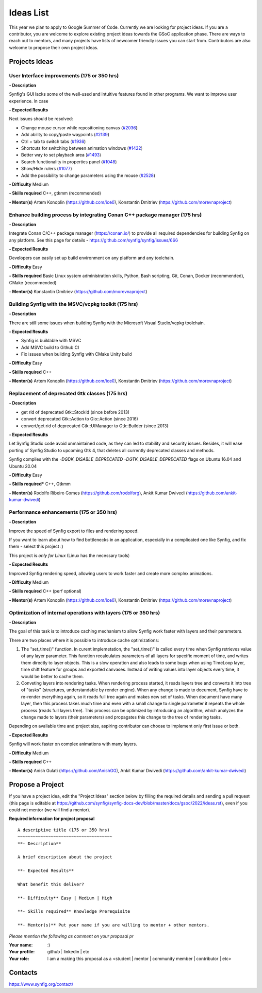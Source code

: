 .. _ideas:

Ideas List
=====================


This year we plan to apply to Google Summer of Code. Currently we are looking for project ideas. If you are a contributor, you are welcome to explore existing project ideas towards the GSoC application phase. There are ways to reach out to mentors, and many projects have lists of newcomer friendly issues you can start from. Contributors are also welcome to propose their own project ideas.

Projects Ideas
--------------

User Interface improvements (175 or 350 hrs)
~~~~~~~~~~~~~~~~~~~~~~~~~~~~~~~~~~~~~~~~~~~~

**- Description**

Synfig's GUI lacks some of the well-used and intuitive features found in other programs. We want to improve user experience. In case

**- Expected Results**

Next issues should be resolved:

- Change mouse cursor while repositioning canvas (`#2036 <https://github.com/synfig/synfig/issues/2036>`_)
- Add ability to copy/paste waypoints (`#2139 <https://github.com/synfig/synfig/issues/2139>`_)
- Ctrl + tab to switch tabs (`#1936 <https://github.com/synfig/synfig/issues/1936>`_)
- Shortcuts for switching between animation windows (`#1422 <https://github.com/synfig/synfig/issues/1422>`_)
- Better way to set playback area (`#1493 <https://github.com/synfig/synfig/issues/1493>`_)
- Search functionality in properties panel (`#1048 <https://github.com/synfig/synfig/issues/1048>`_)
- Show/Hide rulers (`#1077 <https://github.com/synfig/synfig/issues/1077>`_)
- Add the possibility to change parameters using the mouse (`#2528 <https://github.com/synfig/synfig/issues/2528>`_)

**- Difficulty** Medium

**- Skills required** C++, gtkmm (recommended)

**- Mentor(s)** Artem Konoplin (https://github.com/ice0), Konstantin Dmitriev (https://github.com/morevnaproject)

Enhance building process by integrating Conan C++ package manager (175 hrs)
~~~~~~~~~~~~~~~~~~~~~~~~~~~~~~~~~~~~~~~~~~~~~~~~~~~~~~~~~~~~~~~~~~~~~~~~~~~~

**- Description**

Integrate Conan C/C++ package manager (https://conan.io/) to provide all required dependencies for building Synfig on any platform. See this page for details - https://github.com/synfig/synfig/issues/666

**- Expected Results**

Developers can easily set up build environment on any platform and any toolchain.

**- Difficulty** Easy

**- Skills required** Basic Linux system administration skills, Python, Bash scripting, Git, Conan, Docker (recommended), CMake (recommended)

**- Mentor(s)** Konstantin Dmitriev (https://github.com/morevnaproject)


Building Synfig with the MSVC/vcpkg toolkit (175 hrs)
~~~~~~~~~~~~~~~~~~~~~~~~~~~~~~~~~~~~~~~~~~~~~~~~~~~~~~~

**- Description**

There are still some issues when building Synfig with the Microsoft Visual Studio/vcpkg toolchain.

**- Expected Results**

- Synfig is buildable with MSVC
- Add MSVC build to Github CI
- Fix issues when building Synfig with CMake Unity build

**- Difficulty** Easy

**- Skills required** C++

**- Mentor(s)** Artem Konoplin (https://github.com/ice0), Konstantin Dmitriev (https://github.com/morevnaproject)



Replacement of deprecated Gtk classes (175 hrs)
~~~~~~~~~~~~~~~~~~~~~~~~~~~~~~~~~~~~~~~~~~~~~~~~
**- Description**

- get rid of deprecated Gtk::StockId (since before 2013)
- convert deprecated Gtk::Action to Gio::Action (since 2016)
- convert/get rid of deprecated Gtk::UIManager to Gtk::Builder (since 2013)

**- Expected Results**

Let Synfig Studio code avoid unmaintained code, as they can led to stability and security issues.
Besides, it will ease porting of Synfig Studio to upcoming Gtk 4, that deletes all currently deprecated classes and methods.

Synfig compiles with the `-DGDK_DISABLE_DEPRECATED -DGTK_DISABLE_DEPRECATED` flags on Ubuntu 16.04 and Ubuntu 20.04

**- Difficulty** Easy

**- Skills required*** C++, Gtkmm

**- Mentor(s)** Rodolfo Ribeiro Gomes (https://github.com/rodolforg), Ankit Kumar Dwivedi (https://github.com/ankit-kumar-dwivedi)


Performance enhancements (175 or 350 hrs)
~~~~~~~~~~~~~~~~~~~~~~~~~~~~~~~~~~~~~~~~~~
**- Description**

Improve the speed of Synfig export to files and rendering speed.

If you want to learn about how to find bottlenecks in an application, especially in a complicated one like Synfig, and fix them - select this project :)

This project is *only for Linux* (Linux has the necessary tools)

**- Expected Results**

Improved Synfig rendering speed, allowing users to work faster and create more complex animations.

**- Difficulty** Medium

**- Skills required** C++ (perf optional)

**- Mentor(s)** Artem Konoplin (https://github.com/ice0), Konstantin Dmitriev (https://github.com/morevnaproject)

Optimization of internal operations with layers (175 or 350 hrs)
~~~~~~~~~~~~~~~~~~~~~~~~~~~~~~~~~~~~~~~~~~~~~~~~~~~~~~~~~~~~~~~~~

**- Description**

The goal of this task is to introduce caching mechanism to allow Synfig work faster with layers and their parameters. 

There are two places where it is possible to introduce cache optimizations: 

1. The "set_time()" function. In curent implemetation, the "set_time()" is called every time when Synfig retrieves value of any layer parameter. This function recalculates parameters of all layers for specific moment of time, and writes them directly to layer objects. This is a slow operation and also leads to some bugs when using TimeLoop layer, time shift feature for groups and exported canvases. Instead of writing values into layer objects every time, it would be better to cache them.

2. Conveting layers into rendering tasks. When rendering process started, it reads layers tree and converts it into tree of "tasks" (structures, understandable by render engine). When any change is made to document, Synfig have to re-render everything again, so it reads full tree again and makes new set of tasks. When document have many layer, then this process takes much time and even with a small change to single parrameter it repeats the whole process (reads full layers tree). This process can be optimized by introducing an algorithm, which analyzes the change made to layers (their parameters) and propagates this change to the tree of rendering tasks.

Depending on available time and project size, aspiring contributor can choose to implement only first issue or both.

**- Expected Results**

Synfig will work faster on complex animations with many layers.

**- Difficulty** Medium

**- Skills required** C++

**- Mentor(s)** Anish Gulati (https://github.com/AnishGG), Ankit Kumar Dwivedi (https://github.com/ankit-kumar-dwivedi)


Propose a Project
------------------
If you have a project idea, edit the "Project Ideas" section below by filling the required details and sending a pull request (this page is editable at  https://github.com/synfig/synfig-docs-dev/blob/master/docs/gsoc/2022/ideas.rst), even if you could not mentor (we will find a mentor).

**Required information for project proposal**

::

    A descriptive title (175 or 350 hrs)
    ~~~~~~~~~~~~~~~~~~~~~~~~~~~~~~~~~~~~~
    **- Description**

    A brief description about the project

    **- Expected Results**

    What benefit this deliver?

    **- Difficulty** Easy | Medium | High

    **- Skills required** Knowledge Prerequisite

    **- Mentor(s)** Put your name if you are willing to mentor + other mentors.

*Please mention the following as comment on your proposal pr*

:Your name: :)
:Your profile: github | linkedin | etc
:Your role: I am a making this proposal as a <student | mentor | community member | contributor | etc>

Contacts
--------

https://www.synfig.org/contact/
